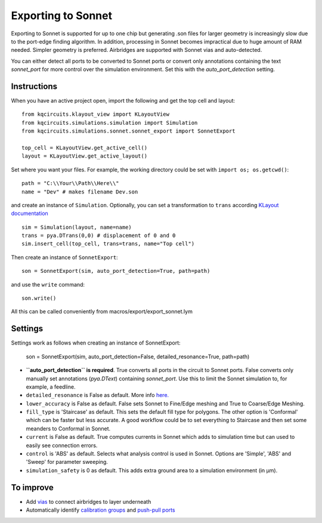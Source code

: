 Exporting to Sonnet
===================
Exporting to Sonnet is supported for up to one chip but generating .son files for larger geometry is increasingly slow due to the port-edge finding algorithm. In addition, processing in Sonnet becomes impractical due to huge amount of RAM needed. Simpler geometry is preferred. Airbridges are supported with Sonnet vias and auto-detected.

You can either detect all ports to be converted to Sonnet ports or convert only annotations containing the text *sonnet_port* for more control over the simulation environment. Set this with the `auto_port_detection` setting.

Instructions
------------

When you have an active project open, import the following and get the top cell and layout::

    from kqcircuits.klayout_view import KLayoutView
    from kqcircuits.simulations.simulation import Simulation
    from kqcircuits.simulations.sonnet.sonnet_export import SonnetExport

    top_cell = KLayoutView.get_active_cell()
    layout = KLayoutView.get_active_layout()

Set where you want your files. For example, the working directory could be set with ``import os; os.getcwd()``::

    path = "C:\\Your\\Path\\Here\\"
    name = "Dev" # makes filename Dev.son

and create an instance of ``Simulation``. Optionally, you can set a transformation to ``trans`` according `KLayout documentation <https://www.klayout.de/transformations.html>`_ ::

    sim = Simulation(layout, name=name)
    trans = pya.DTrans(0,0) # displacement of 0 and 0
    sim.insert_cell(top_cell, trans=trans, name="Top cell")

Then create an instance of ``SonnetExport``::

    son = SonnetExport(sim, auto_port_detection=True, path=path)

and use the ``write`` command::

    son.write()

All this can be called conveniently from macros/export/export_sonnet.lym

Settings
--------
Settings work as follows when creating an instance of SonnetExport:

    son = SonnetExport(sim, auto_port_detection=False, detailed_resonance=True, path=path)

* **``auto_port_detection`` is required**. True converts all ports in the circuit to Sonnet ports. False converts only manually set annotations (`pya.DText`) containing *sonnet_port*. Use this to limit the Sonnet simulation to, for example, a feedline.

* ``detailed_resonance`` is False as default. More info `here. <https://www.sonnetsoftware.com/support/downloads/techdocs/Enhanced_Resonance_Detection_Feature.pdf>`_

* ``lower_accuracy`` is False as default. False sets Sonnet to Fine/Edge meshing and True to Coarse/Edge Meshing.

* ``fill_type`` is 'Staircase' as default. This sets the default fill type for polygons. The other option is 'Conformal' which can be faster but less accurate. A good workflow could be to set everything to Staircase and then set some meanders to Conformal in Sonnet.

* ``current`` is False as default. True computes currents in Sonnet which adds to simulation time but can used to easily see connection errors.

* ``control`` is 'ABS' as default. Selects what analysis control is used in Sonnet. Options are 'Simple', 'ABS' and 'Sweep' for parameter sweeping.

* ``simulation_safety`` is 0 as default. This adds extra ground area to a simulation environment (in µm).


To improve
-----------

* Add `vias <https://www.sonnetsoftware.com/support/help-17/Sonnet_Suites/..%5Cusers_guide/Sonnet%20User's%20Guide.html?ViaPolygons.html>`_ to connect airbridges to layer underneath
* Automatically identify `calibration groups <https://www.sonnetsoftware.com/support/help-17/Sonnet_Suites/..%5Cusers_guide/Sonnet%20User's%20Guide.html?CalibrationGroupProperties.html>`_ and `push-pull ports <https://www.sonnetsoftware.com/support/help-17/Sonnet_Suites/..%5Cusers_guide/Sonnet%20User's%20Guide.html?PortswithNegativeNumbers.html>`_

